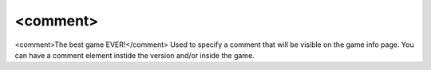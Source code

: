 ====
<comment>
====

<comment>The best game EVER!</comment>
Used to specify a comment that will be visible on the game info page. You can have a comment element instide the version and/or inside the game.